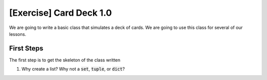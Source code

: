 [Exercise] Card Deck 1.0
========================

We are going to write a basic class that simulates a deck of cards. 
We are going to use this class for several of our lessons. 


First Steps
-----------

The first step is to get the skeleton of the class written

.. code-block:: python
    :linenos:
    
    class CardDeck:
        def __init__(self):
            self.all_cards = list()
        
1. Why create a list?  Why not a :code:`set`, :code:`tuple`, or :code:`dict`?


